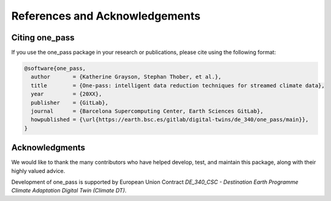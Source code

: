 References and Acknowledgements
====================================

Citing one_pass
--------------------- 

If you use the one_pass package in your research or publications, please cite using the following format: 

.. code-block:: bibtex

   @software{one_pass,
     author       = {Katherine Grayson, Stephan Thober, et al.},
     title        = {One-pass: intelligent data reduction techniques for streamed climate data},
     year         = {20XX},
     publisher    = {GitLab},
     journal      = {Barcelona Supercomputing Center, Earth Sciences GitLab},
     howpublished = {\url{https://earth.bsc.es/gitlab/digital-twins/de_340/one_pass/main}},
   }


Acknowledgments
-------------------

We would like to thank the many contributors who have helped develop, test, and maintain this package, along with their  highly valued advice.  

Development of one_pass is supported by European Union Contract `DE_340_CSC - Destination Earth Programme Climate Adaptation Digital Twin (Climate DT)`.
